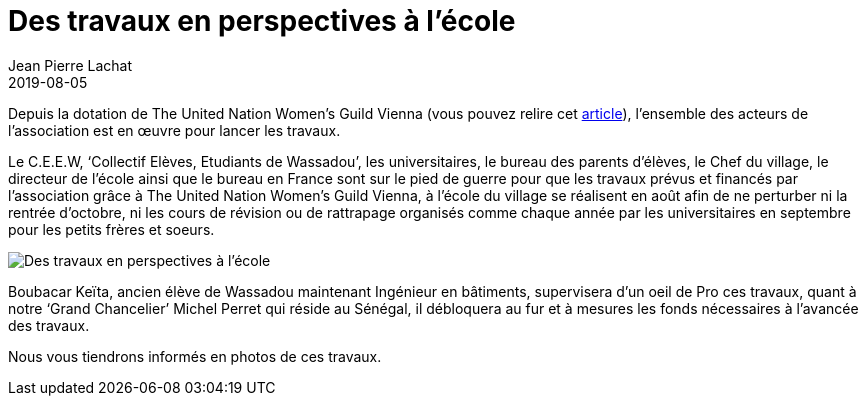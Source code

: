 :doctitle: Des travaux en perspectives à l’école
:description:  Des travaux en perspectives à l’école
:keywords: Wassadou école
:author: Jean Pierre Lachat
:revdate: 2019-08-05
:teaser: Depuis la dotation de The United Nation Women’s Guild Vienna, l’ensemble des acteurs de l’association est en œuvre pour lancer les travaux.
:imgteaser: ../../img/blog/2019/travaux.jpg

Depuis la dotation de The United Nation Women’s Guild Vienna (vous pouvez relire cet link:./de_nouveaux_projets.html[article]), l’ensemble des acteurs de l’association est en œuvre pour lancer les travaux.

Le C.E.E.W, ‘Collectif Elèves, Etudiants de Wassadou’, les universitaires, le bureau des parents d’élèves, le Chef du village, le directeur de l’école ainsi que le bureau en France sont sur le pied de guerre pour que les travaux prévus et financés par l’association grâce à The United Nation Women’s Guild Vienna, à l’école du village se réalisent en août afin de ne perturber ni la rentrée d’octobre, ni les cours de révision ou de rattrapage organisés comme chaque année par les universitaires en septembre pour les petits frères et soeurs.

image::../../img/blog/2019/travaux.jpg[Des travaux en perspectives à l’école]

Boubacar Keïta, ancien élève de Wassadou maintenant Ingénieur en bâtiments, supervisera d’un oeil de Pro ces travaux, quant à notre ‘Grand Chancelier’ Michel Perret qui réside au Sénégal, il débloquera au fur et à mesures les fonds nécessaires à l’avancée des travaux.

Nous vous tiendrons informés en photos de ces travaux.
